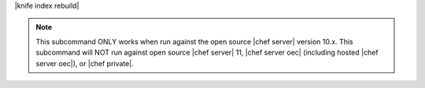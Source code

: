 .. The contents of this file are included in multiple topics.
.. This file describes a command or a sub-command for Knife.
.. This file should not be changed in a way that hinders its ability to appear in multiple documentation sets.


|knife index rebuild|

.. note:: This subcommand ONLY works when run against the open source |chef server| version 10.x. This subcommand will NOT run against open source |chef server| 11, |chef server oec| (including hosted |chef server oec|), or |chef private|.

